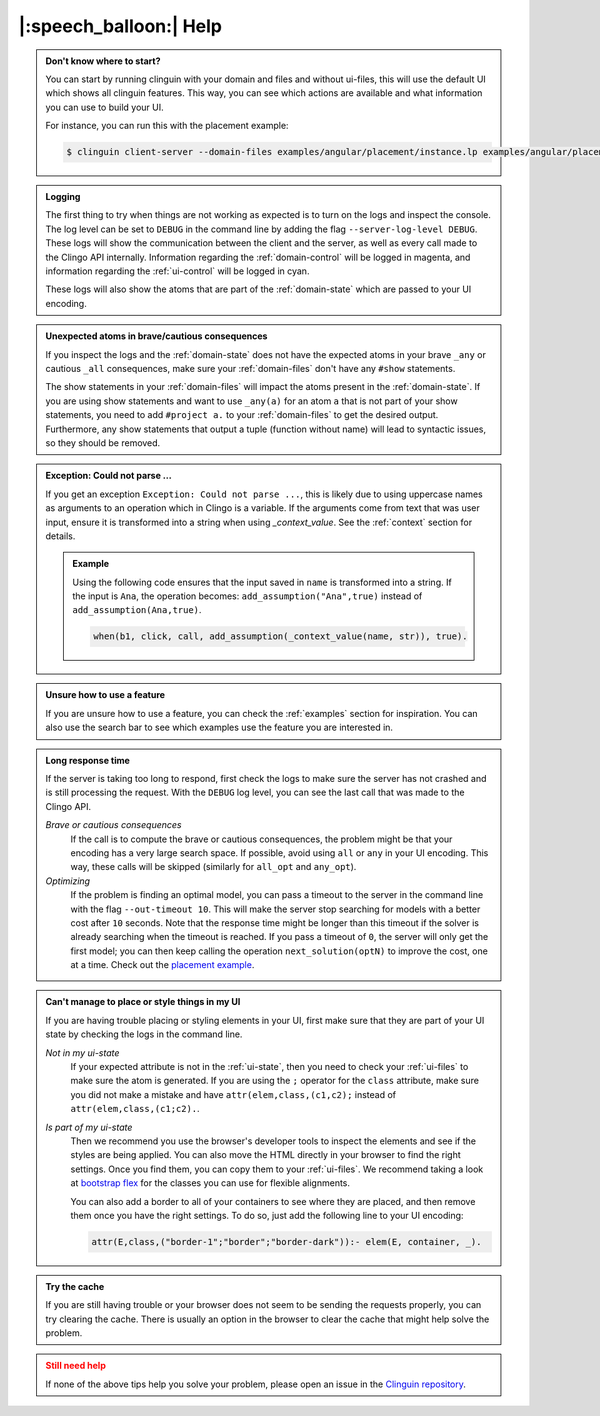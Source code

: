 .. _help:

|:speech_balloon:| Help
========================




.. admonition:: **Don't know where to start?**
    :class: tip

    You can start by running clinguin with your domain and files and without ui-files, this will use the default UI which shows all clinguin features.
    This way, you can see which actions are available and what information you can use to build your UI.

    For instance, you can run this with the placement example:

    .. code-block:: console

        $ clinguin client-server --domain-files examples/angular/placement/instance.lp examples/angular/placement/encoding.lp


.. admonition:: **Logging**
    :class: important

    The first thing to try when things are not working as expected is to turn on the logs and inspect the console.
    The log level can be set to ``DEBUG`` in the command line by adding the flag ``--server-log-level DEBUG``.
    These logs will show the communication between the client and the server, as well as every call made to the Clingo API internally.
    Information regarding the :ref:`domain-control` will be logged in magenta, and information regarding the :ref:`ui-control` will be logged in cyan.

    These logs will also show the atoms that are part of the :ref:`domain-state` which are passed to your UI encoding.

.. admonition:: **Unexpected atoms in brave/cautious consequences**
    :class: tip

    If you inspect the logs and the :ref:`domain-state` does not have the expected atoms in your brave ``_any`` or cautious ``_all`` consequences,
    make sure your :ref:`domain-files` don't have any ``#show`` statements.

    The show statements in your :ref:`domain-files` will impact the atoms present in the :ref:`domain-state`.
    If you are using show statements and want to use ``_any(a)`` for an atom ``a`` that is not part of your show statements,
    you need to add ``#project a.`` to your :ref:`domain-files` to get the desired output.
    Furthermore, any show statements that output a tuple (function without name) will lead to syntactic issues, so they should be removed.

.. admonition:: **Exception: Could not parse ...**
    :class: tip

    If you get an exception ``Exception: Could not parse ...``, this is likely due to using uppercase names as arguments to an operation which in Clingo is a variable.
    If the arguments come from text that was user input, ensure it is transformed into a string when using `_context_value`.
    See the :ref:`context` section for details.

    .. admonition:: Example

        Using the following code ensures that the input saved in ``name`` is transformed into a string.
        If the input is ``Ana``, the operation becomes: ``add_assumption("Ana",true)`` instead of ``add_assumption(Ana,true)``.

        .. code-block::

            when(b1, click, call, add_assumption(_context_value(name, str)), true).


.. admonition:: **Unsure how to use a feature**
    :class: tip

    If you are unsure how to use a feature, you can check the :ref:`examples` section for inspiration.
    You can also use the search bar to see which examples use the feature you are interested in.


.. admonition:: **Long response time**
    :class: tip

    If the server is taking too long to respond, first check the logs to make sure the server has not crashed and is still processing the request.
    With the ``DEBUG`` log level, you can see the last call that was made to the Clingo API.

    *Brave or cautious consequences*
        If the call is to compute the brave or cautious consequences, the problem might be that your encoding has a very large search space.
        If possible, avoid using ``all`` or ``any`` in your UI encoding. This way, these calls will be skipped (similarly for ``all_opt`` and ``any_opt``).

    *Optimizing*
        If the problem is finding an optimal model, you can pass a timeout to the server in the command line with the flag ``--out-timeout 10``.
        This will make the server stop searching for models with a better cost after ``10`` seconds. Note that the response time might be longer than this timeout
        if the solver is already searching when the timeout is reached. If you pass a timeout of ``0``, the server will only get the first model; you can then keep calling the operation ``next_solution(optN)`` to improve the cost, one at a time.
        Check out the `placement example <https://github.com/potassco/clinguin/tree/master/examples/angular/placement>`_.


.. admonition:: **Can't manage to place or style things in my UI**
    :class: tip

    If you are having trouble placing or styling elements in your UI, first make sure that they are part of your UI state by checking the logs in the command line.

    *Not in my ui-state*
        If your expected attribute is not in the :ref:`ui-state`, then you need to check your :ref:`ui-files` to make sure the atom is generated.
        If you are using the ``;`` operator for the ``class`` attribute, make sure you did not make a mistake and have ``attr(elem,class,(c1,c2);`` instead of ``attr(elem,class,(c1;c2).``.

    *Is part of my ui-state*
        Then we recommend you use the browser's developer tools to inspect the elements and see if the styles are being applied.
        You can also move the HTML directly in your browser to find the right settings. Once you find them, you can copy them to your :ref:`ui-files`.
        We recommend taking a look at `bootstrap flex <https://getbootstrap.com/docs/5.0/utilities/flex/>`_ for the classes you can use for flexible alignments.

        You can also add a border to all of your containers to see where they are placed, and then remove them once you have the right settings.
        To do so, just add the following line to your UI encoding:

        .. code-block:: prolog

            attr(E,class,("border-1";"border";"border-dark")):- elem(E, container, _).

.. admonition:: **Try the cache**
    :class: tip

    If you are still having trouble or your browser does not seem to be sending the requests properly, you can try clearing the cache.
    There is usually an option in the browser to clear the cache that might help solve the problem.


.. admonition:: **Still need help**
    :class: warning

    If none of the above tips help you solve your problem, please open an issue in the `Clinguin repository <https://github.com/potassco/clinguin/issues>`_.
